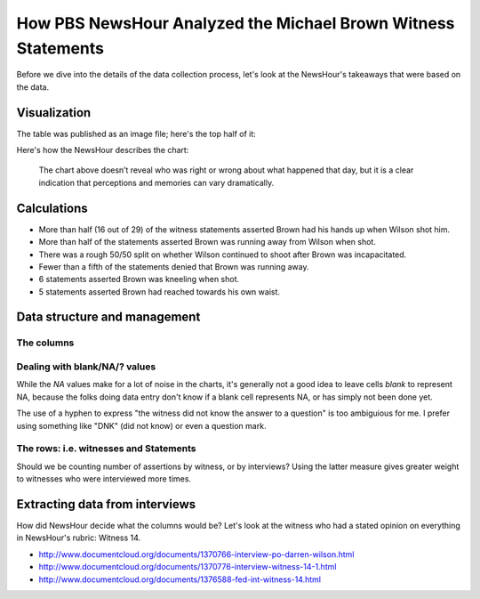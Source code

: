 How PBS NewsHour Analyzed the Michael Brown Witness Statements
==============================================================

Before we dive into the details of the data collection process, let's look at the NewsHour's takeaways that were based on the data.

Visualization
-------------

The table was published as an image file; here's the top half of it:

.. image:: /files/images/pbs-newshour-michael-brown-witnesses-table.png

Here's how the NewsHour describes the chart:

    The chart above doesn’t reveal who was right or wrong about what happened that day, but it is a clear indication that perceptions and memories can vary dramatically.


Calculations
------------

- More than half (16 out of 29) of the witness statements asserted Brown had his hands up when Wilson shot him.
- More than half of the statements asserted Brown was running away from Wilson when shot.
- There was a rough 50/50 split on whether Wilson continued to shoot after Brown was incapacitated.
- Fewer than a fifth of the statements denied that Brown was running away.
- 6 statements asserted Brown was kneeling when shot.
- 5 statements asserted Brown had reached towards his own waist.


Data structure and management
-----------------------------

The columns
^^^^^^^^^^^

Dealing with blank/NA/? values
^^^^^^^^^^^^^^^^^^^^^^^^^^^^^^

While the `NA` values make for a lot of noise in the charts, it's generally not a good idea to leave cells *blank* to represent NA, because the folks doing data entry don't know if a blank cell represents NA, or has simply not been done yet.

The use of a hyphen to express "the witness did not know the answer to a question" is too ambiguious for me. I prefer using something like "DNK" (did not know) or even a question mark.



The rows: i.e. witnesses and Statements
^^^^^^^^^^^^^^^^^^^^^^^^^^^^^^^^^^^^^^^

Should we be counting number of assertions by witness, or by interviews? Using the latter measure gives greater weight to witnesses who were interviewed more times.



Extracting data from interviews
-------------------------------

How did NewsHour decide what the columns would be? Let's look at the witness who had a stated opinion on everything in NewsHour's rubric: Witness 14.

- http://www.documentcloud.org/documents/1370766-interview-po-darren-wilson.html
- http://www.documentcloud.org/documents/1370776-interview-witness-14-1.html
- http://www.documentcloud.org/documents/1376588-fed-int-witness-14.html




